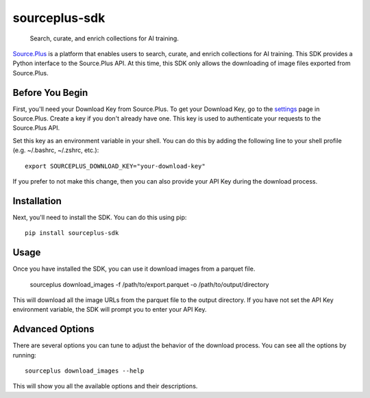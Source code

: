 
==============
sourceplus-sdk
==============


    Search, curate, and enrich collections for AI training.


`Source.Plus <https://source.plus>`_ is a platform that enables users to search, curate, and enrich collections for AI training. This SDK provides a Python interface to the Source.Plus API.
At this time, this SDK only allows the downloading of image files exported from Source.Plus.


----------------
Before You Begin
----------------

First, you'll need your Download Key from Source.Plus. To get your Download Key, go to the `settings <https://source.plus/settings/keys>`_ page
in Source.Plus. Create a key if you don't already have one. This key is used to authenticate your requests to the Source.Plus API.

Set this key as an environment variable in your shell. You can do this by adding the following line to your shell profile (e.g. ~/.bashrc, ~/.zshrc, etc.)::

        export SOURCEPLUS_DOWNLOAD_KEY="your-download-key"

If you prefer to not make this change, then you can also provide your API Key during the download process.

------------
Installation
------------

Next, you'll need to install the SDK. You can do this using pip::

        pip install sourceplus-sdk

-----
Usage
-----

Once you have installed the SDK, you can use it download images from a parquet file.

        sourceplus download_images -f /path/to/export.parquet -o /path/to/output/directory

This will download all the image URLs from the parquet file to the output directory. If you have not set the API Key environment variable,
the SDK will prompt you to enter your API Key.

----------------
Advanced Options
----------------

There are several options you can tune to adjust the behavior of the download process. You can see all the options by running::

        sourceplus download_images --help

This will show you all the available options and their descriptions.